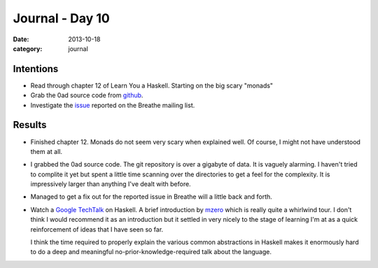 
Journal - Day 10
================

:date: 2013-10-18
:category: journal

Intentions
----------

* Read through chapter 12 of Learn You a Haskell. Starting on the big scary
  "monads"

* Grab the 0ad source code from github_.

* Investigate the issue_ reported on the Breathe mailing list.

.. _github: https://github.com/0ad/0ad
.. _issue: http://librelist.com/browser//breathe/2013/10/17/doxygenclass-+-members-fails/

Results
-------

* Finished chapter 12. Monads do not seem very scary when explained well. Of
  course, I might not have understood them at all.

* I grabbed the 0ad source code. The git repository is over a gigabyte of data.
  It is vaguely alarming. I haven't tried to complite it yet but spent a little
  time scanning over the directories to get a feel for the complexity. It is
  impressively larger than anything I've dealt with before.

* Managed to get a fix out for the reported issue in Breathe will a little back
  and forth.

* Watch a `Google TechTalk`_ on Haskell. A brief introduction by mzero_ which is
  really quite a whirlwind tour. I don't think I would recommend it as an
  introduction but it settled in very nicely to the stage of learning I'm at as
  a quick reinforcement of ideas that I have seen so far.

  I think the time required to properly explain the various common abstractions
  in Haskell makes it enormously hard to do a deep and meaningful
  no-prior-knowledge-required talk about the language.

.. _Google TechTalk: https://www.youtube.com/watch?v=b9FagOVqxmI
.. _mzero: https://github.com/mzero

